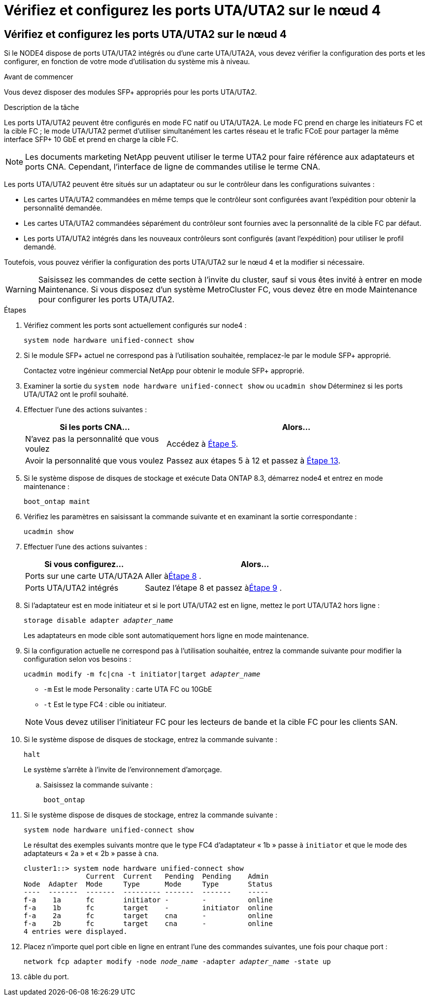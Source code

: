 = Vérifiez et configurez les ports UTA/UTA2 sur le nœud 4
:allow-uri-read: 




== Vérifiez et configurez les ports UTA/UTA2 sur le nœud 4

Si le NODE4 dispose de ports UTA/UTA2 intégrés ou d'une carte UTA/UTA2A, vous devez vérifier la configuration des ports et les configurer, en fonction de votre mode d'utilisation du système mis à niveau.

.Avant de commencer
Vous devez disposer des modules SFP+ appropriés pour les ports UTA/UTA2.

.Description de la tâche
Les ports UTA/UTA2 peuvent être configurés en mode FC natif ou UTA/UTA2A. Le mode FC prend en charge les initiateurs FC et la cible FC ; le mode UTA/UTA2 permet d'utiliser simultanément les cartes réseau et le trafic FCoE pour partager la même interface SFP+ 10 GbE et prend en charge la cible FC.


NOTE: Les documents marketing NetApp peuvent utiliser le terme UTA2 pour faire référence aux adaptateurs et ports CNA. Cependant, l'interface de ligne de commandes utilise le terme CNA.

Les ports UTA/UTA2 peuvent être situés sur un adaptateur ou sur le contrôleur dans les configurations suivantes :

* Les cartes UTA/UTA2 commandées en même temps que le contrôleur sont configurées avant l'expédition pour obtenir la personnalité demandée.
* Les cartes UTA/UTA2 commandées séparément du contrôleur sont fournies avec la personnalité de la cible FC par défaut.
* Les ports UTA/UTA2 intégrés dans les nouveaux contrôleurs sont configurés (avant l'expédition) pour utiliser le profil demandé.


Toutefois, vous pouvez vérifier la configuration des ports UTA/UTA2 sur le nœud 4 et la modifier si nécessaire.


WARNING: Saisissez les commandes de cette section à l’invite du cluster, sauf si vous êtes invité à entrer en mode Maintenance.  Si vous disposez d'un système MetroCluster FC, vous devez être en mode Maintenance pour configurer les ports UTA/UTA2.

.Étapes
. Vérifiez comment les ports sont actuellement configurés sur node4 :
+
`system node hardware unified-connect show`

. Si le module SFP+ actuel ne correspond pas à l'utilisation souhaitée, remplacez-le par le module SFP+ approprié.
+
Contactez votre ingénieur commercial NetApp pour obtenir le module SFP+ approprié.

. Examiner la sortie du `system node hardware unified-connect show` ou `ucadmin show` Déterminez si les ports UTA/UTA2 ont le profil souhaité.
. Effectuer l'une des actions suivantes :
+
[cols="35,65"]
|===
| Si les ports CNA... | Alors... 


| N'avez pas la personnalité que vous voulez | Accédez à <<man_check_4_Step5,Étape 5>>. 


| Avoir la personnalité que vous voulez | Passez aux étapes 5 à 12 et passez à <<man_check_4_Step13,Étape 13>>. 
|===
. [[man_check_4_Step5]]Si le système dispose de disques de stockage et exécute Data ONTAP 8.3, démarrez node4 et entrez en mode maintenance :
+
`boot_ontap maint`

. Vérifiez les paramètres en saisissant la commande suivante et en examinant la sortie correspondante :
+
`ucadmin show`

. Effectuer l'une des actions suivantes :
+
[cols="35,65"]
|===
| Si vous configurez... | Alors... 


| Ports sur une carte UTA/UTA2A | Aller à<<man_check_4_Step8,Étape 8>> . 


| Ports UTA/UTA2 intégrés | Sautez l'étape 8 et passez à<<man_check_4_Step9,Étape 9>> . 
|===
. [[man_check_4_Step8]]Si l'adaptateur est en mode initiateur et si le port UTA/UTA2 est en ligne, mettez le port UTA/UTA2 hors ligne :
+
`storage disable adapter _adapter_name_`

+
Les adaptateurs en mode cible sont automatiquement hors ligne en mode maintenance.

. [[man_check_4_Step9]]Si la configuration actuelle ne correspond pas à l'utilisation souhaitée, entrez la commande suivante pour modifier la configuration selon vos besoins :
+
`ucadmin modify -m fc|cna -t initiator|target _adapter_name_`

+
** `-m` Est le mode Personality : carte UTA FC ou 10GbE
** `-t` Est le type FC4 : cible ou initiateur.


+

NOTE: Vous devez utiliser l'initiateur FC pour les lecteurs de bande et la cible FC pour les clients SAN.

. Si le système dispose de disques de stockage, entrez la commande suivante :
+
`halt`

+
Le système s'arrête à l'invite de l'environnement d'amorçage.

+
.. Saisissez la commande suivante :
+
`boot_ontap`



. Si le système dispose de disques de stockage, entrez la commande suivante :
+
`system node hardware unified-connect show`

+
Le résultat des exemples suivants montre que le type FC4 d'adaptateur « 1b » passe à `initiator` et que le mode des adaptateurs « 2a » et « 2b » passe à `cna`.

+
[listing]
----
cluster1::> system node hardware unified-connect show
               Current  Current   Pending  Pending    Admin
Node  Adapter  Mode     Type      Mode     Type       Status
----  -------  -------  --------- -------  -------    -----
f-a    1a      fc       initiator -        -          online
f-a    1b      fc       target    -        initiator  online
f-a    2a      fc       target    cna      -          online
f-a    2b      fc       target    cna      -          online
4 entries were displayed.
----
. Placez n'importe quel port cible en ligne en entrant l'une des commandes suivantes, une fois pour chaque port :
+
`network fcp adapter modify -node _node_name_ -adapter _adapter_name_ -state up`

. [[man_check_4_Step13]]câble du port.


